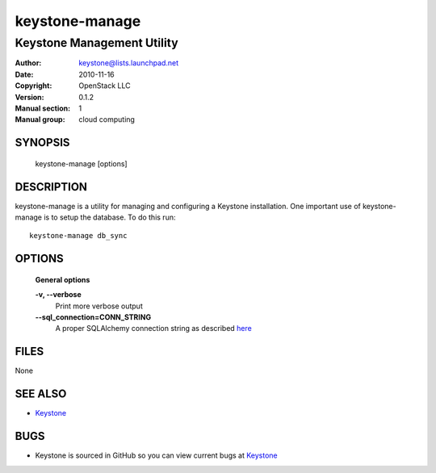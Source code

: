 ===============
keystone-manage
===============

---------------------------
Keystone Management Utility
---------------------------

:Author: keystone@lists.launchpad.net
:Date:   2010-11-16
:Copyright: OpenStack LLC
:Version: 0.1.2
:Manual section: 1
:Manual group: cloud computing

SYNOPSIS
========

  keystone-manage [options]

DESCRIPTION
===========

keystone-manage is a utility for managing and configuring a Keystone installation.
One important use of keystone-manage is to setup the database. To do this run::

    keystone-manage db_sync

OPTIONS
=======

  **General options**

  **-v, --verbose**
        Print more verbose output

  **--sql_connection=CONN_STRING**
        A proper SQLAlchemy connection string as described
        `here <http://www.sqlalchemy.org/docs/05/reference/sqlalchemy/connections.html?highlight=engine#sqlalchemy.create_engine>`_

FILES
=====

None

SEE ALSO
========

* `Keystone <http://github.com/rackspace/keystone>`__

BUGS
====

* Keystone is sourced in GitHub so you can view current bugs at `Keystone <http://github.com/rackspace/keystone>`__
